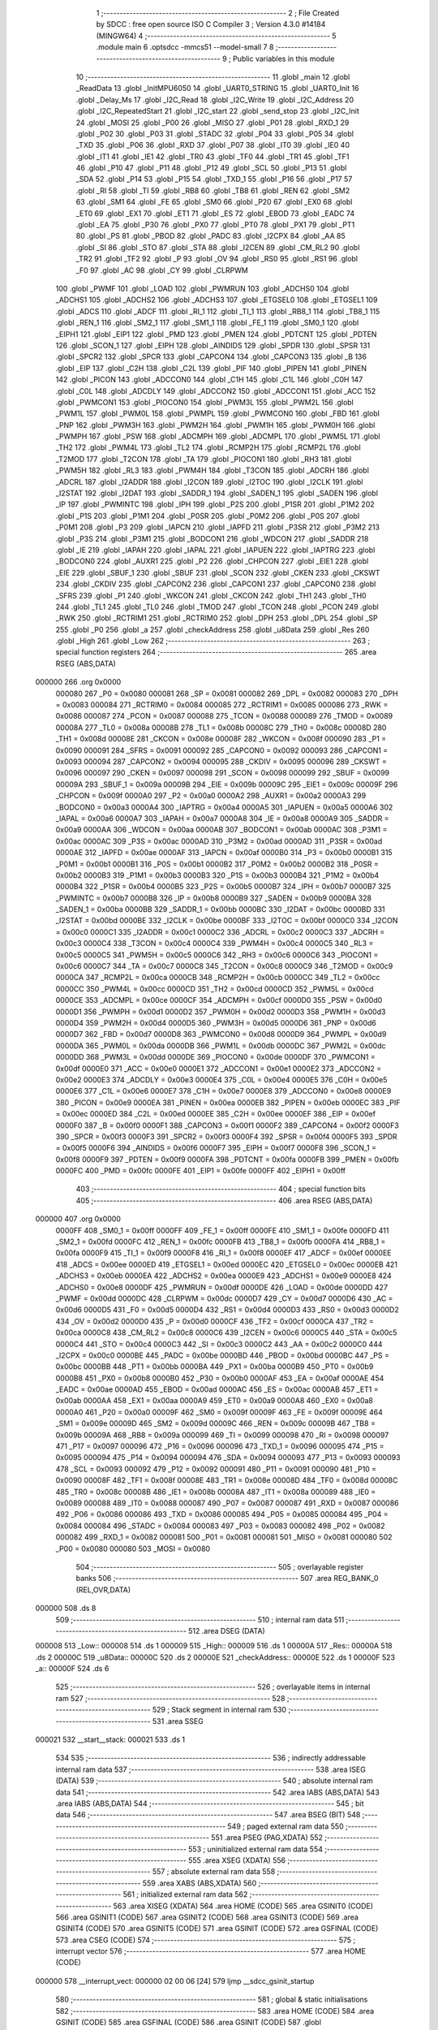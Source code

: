                                       1 ;--------------------------------------------------------
                                      2 ; File Created by SDCC : free open source ISO C Compiler 
                                      3 ; Version 4.3.0 #14184 (MINGW64)
                                      4 ;--------------------------------------------------------
                                      5 	.module main
                                      6 	.optsdcc -mmcs51 --model-small
                                      7 	
                                      8 ;--------------------------------------------------------
                                      9 ; Public variables in this module
                                     10 ;--------------------------------------------------------
                                     11 	.globl _main
                                     12 	.globl _ReadData
                                     13 	.globl _InitMPU6050
                                     14 	.globl _UART0_STRING
                                     15 	.globl _UART0_Init
                                     16 	.globl _Delay_Ms
                                     17 	.globl _I2C_Read
                                     18 	.globl _I2C_Write
                                     19 	.globl _I2C_Address
                                     20 	.globl _I2C_RepeatedStart
                                     21 	.globl _I2C_start
                                     22 	.globl _send_stop
                                     23 	.globl _I2C_Init
                                     24 	.globl _MOSI
                                     25 	.globl _P00
                                     26 	.globl _MISO
                                     27 	.globl _P01
                                     28 	.globl _RXD_1
                                     29 	.globl _P02
                                     30 	.globl _P03
                                     31 	.globl _STADC
                                     32 	.globl _P04
                                     33 	.globl _P05
                                     34 	.globl _TXD
                                     35 	.globl _P06
                                     36 	.globl _RXD
                                     37 	.globl _P07
                                     38 	.globl _IT0
                                     39 	.globl _IE0
                                     40 	.globl _IT1
                                     41 	.globl _IE1
                                     42 	.globl _TR0
                                     43 	.globl _TF0
                                     44 	.globl _TR1
                                     45 	.globl _TF1
                                     46 	.globl _P10
                                     47 	.globl _P11
                                     48 	.globl _P12
                                     49 	.globl _SCL
                                     50 	.globl _P13
                                     51 	.globl _SDA
                                     52 	.globl _P14
                                     53 	.globl _P15
                                     54 	.globl _TXD_1
                                     55 	.globl _P16
                                     56 	.globl _P17
                                     57 	.globl _RI
                                     58 	.globl _TI
                                     59 	.globl _RB8
                                     60 	.globl _TB8
                                     61 	.globl _REN
                                     62 	.globl _SM2
                                     63 	.globl _SM1
                                     64 	.globl _FE
                                     65 	.globl _SM0
                                     66 	.globl _P20
                                     67 	.globl _EX0
                                     68 	.globl _ET0
                                     69 	.globl _EX1
                                     70 	.globl _ET1
                                     71 	.globl _ES
                                     72 	.globl _EBOD
                                     73 	.globl _EADC
                                     74 	.globl _EA
                                     75 	.globl _P30
                                     76 	.globl _PX0
                                     77 	.globl _PT0
                                     78 	.globl _PX1
                                     79 	.globl _PT1
                                     80 	.globl _PS
                                     81 	.globl _PBOD
                                     82 	.globl _PADC
                                     83 	.globl _I2CPX
                                     84 	.globl _AA
                                     85 	.globl _SI
                                     86 	.globl _STO
                                     87 	.globl _STA
                                     88 	.globl _I2CEN
                                     89 	.globl _CM_RL2
                                     90 	.globl _TR2
                                     91 	.globl _TF2
                                     92 	.globl _P
                                     93 	.globl _OV
                                     94 	.globl _RS0
                                     95 	.globl _RS1
                                     96 	.globl _F0
                                     97 	.globl _AC
                                     98 	.globl _CY
                                     99 	.globl _CLRPWM
                                    100 	.globl _PWMF
                                    101 	.globl _LOAD
                                    102 	.globl _PWMRUN
                                    103 	.globl _ADCHS0
                                    104 	.globl _ADCHS1
                                    105 	.globl _ADCHS2
                                    106 	.globl _ADCHS3
                                    107 	.globl _ETGSEL0
                                    108 	.globl _ETGSEL1
                                    109 	.globl _ADCS
                                    110 	.globl _ADCF
                                    111 	.globl _RI_1
                                    112 	.globl _TI_1
                                    113 	.globl _RB8_1
                                    114 	.globl _TB8_1
                                    115 	.globl _REN_1
                                    116 	.globl _SM2_1
                                    117 	.globl _SM1_1
                                    118 	.globl _FE_1
                                    119 	.globl _SM0_1
                                    120 	.globl _EIPH1
                                    121 	.globl _EIP1
                                    122 	.globl _PMD
                                    123 	.globl _PMEN
                                    124 	.globl _PDTCNT
                                    125 	.globl _PDTEN
                                    126 	.globl _SCON_1
                                    127 	.globl _EIPH
                                    128 	.globl _AINDIDS
                                    129 	.globl _SPDR
                                    130 	.globl _SPSR
                                    131 	.globl _SPCR2
                                    132 	.globl _SPCR
                                    133 	.globl _CAPCON4
                                    134 	.globl _CAPCON3
                                    135 	.globl _B
                                    136 	.globl _EIP
                                    137 	.globl _C2H
                                    138 	.globl _C2L
                                    139 	.globl _PIF
                                    140 	.globl _PIPEN
                                    141 	.globl _PINEN
                                    142 	.globl _PICON
                                    143 	.globl _ADCCON0
                                    144 	.globl _C1H
                                    145 	.globl _C1L
                                    146 	.globl _C0H
                                    147 	.globl _C0L
                                    148 	.globl _ADCDLY
                                    149 	.globl _ADCCON2
                                    150 	.globl _ADCCON1
                                    151 	.globl _ACC
                                    152 	.globl _PWMCON1
                                    153 	.globl _PIOCON0
                                    154 	.globl _PWM3L
                                    155 	.globl _PWM2L
                                    156 	.globl _PWM1L
                                    157 	.globl _PWM0L
                                    158 	.globl _PWMPL
                                    159 	.globl _PWMCON0
                                    160 	.globl _FBD
                                    161 	.globl _PNP
                                    162 	.globl _PWM3H
                                    163 	.globl _PWM2H
                                    164 	.globl _PWM1H
                                    165 	.globl _PWM0H
                                    166 	.globl _PWMPH
                                    167 	.globl _PSW
                                    168 	.globl _ADCMPH
                                    169 	.globl _ADCMPL
                                    170 	.globl _PWM5L
                                    171 	.globl _TH2
                                    172 	.globl _PWM4L
                                    173 	.globl _TL2
                                    174 	.globl _RCMP2H
                                    175 	.globl _RCMP2L
                                    176 	.globl _T2MOD
                                    177 	.globl _T2CON
                                    178 	.globl _TA
                                    179 	.globl _PIOCON1
                                    180 	.globl _RH3
                                    181 	.globl _PWM5H
                                    182 	.globl _RL3
                                    183 	.globl _PWM4H
                                    184 	.globl _T3CON
                                    185 	.globl _ADCRH
                                    186 	.globl _ADCRL
                                    187 	.globl _I2ADDR
                                    188 	.globl _I2CON
                                    189 	.globl _I2TOC
                                    190 	.globl _I2CLK
                                    191 	.globl _I2STAT
                                    192 	.globl _I2DAT
                                    193 	.globl _SADDR_1
                                    194 	.globl _SADEN_1
                                    195 	.globl _SADEN
                                    196 	.globl _IP
                                    197 	.globl _PWMINTC
                                    198 	.globl _IPH
                                    199 	.globl _P2S
                                    200 	.globl _P1SR
                                    201 	.globl _P1M2
                                    202 	.globl _P1S
                                    203 	.globl _P1M1
                                    204 	.globl _P0SR
                                    205 	.globl _P0M2
                                    206 	.globl _P0S
                                    207 	.globl _P0M1
                                    208 	.globl _P3
                                    209 	.globl _IAPCN
                                    210 	.globl _IAPFD
                                    211 	.globl _P3SR
                                    212 	.globl _P3M2
                                    213 	.globl _P3S
                                    214 	.globl _P3M1
                                    215 	.globl _BODCON1
                                    216 	.globl _WDCON
                                    217 	.globl _SADDR
                                    218 	.globl _IE
                                    219 	.globl _IAPAH
                                    220 	.globl _IAPAL
                                    221 	.globl _IAPUEN
                                    222 	.globl _IAPTRG
                                    223 	.globl _BODCON0
                                    224 	.globl _AUXR1
                                    225 	.globl _P2
                                    226 	.globl _CHPCON
                                    227 	.globl _EIE1
                                    228 	.globl _EIE
                                    229 	.globl _SBUF_1
                                    230 	.globl _SBUF
                                    231 	.globl _SCON
                                    232 	.globl _CKEN
                                    233 	.globl _CKSWT
                                    234 	.globl _CKDIV
                                    235 	.globl _CAPCON2
                                    236 	.globl _CAPCON1
                                    237 	.globl _CAPCON0
                                    238 	.globl _SFRS
                                    239 	.globl _P1
                                    240 	.globl _WKCON
                                    241 	.globl _CKCON
                                    242 	.globl _TH1
                                    243 	.globl _TH0
                                    244 	.globl _TL1
                                    245 	.globl _TL0
                                    246 	.globl _TMOD
                                    247 	.globl _TCON
                                    248 	.globl _PCON
                                    249 	.globl _RWK
                                    250 	.globl _RCTRIM1
                                    251 	.globl _RCTRIM0
                                    252 	.globl _DPH
                                    253 	.globl _DPL
                                    254 	.globl _SP
                                    255 	.globl _P0
                                    256 	.globl _a
                                    257 	.globl _checkAddress
                                    258 	.globl _u8Data
                                    259 	.globl _Res
                                    260 	.globl _High
                                    261 	.globl _Low
                                    262 ;--------------------------------------------------------
                                    263 ; special function registers
                                    264 ;--------------------------------------------------------
                                    265 	.area RSEG    (ABS,DATA)
      000000                        266 	.org 0x0000
                           000080   267 _P0	=	0x0080
                           000081   268 _SP	=	0x0081
                           000082   269 _DPL	=	0x0082
                           000083   270 _DPH	=	0x0083
                           000084   271 _RCTRIM0	=	0x0084
                           000085   272 _RCTRIM1	=	0x0085
                           000086   273 _RWK	=	0x0086
                           000087   274 _PCON	=	0x0087
                           000088   275 _TCON	=	0x0088
                           000089   276 _TMOD	=	0x0089
                           00008A   277 _TL0	=	0x008a
                           00008B   278 _TL1	=	0x008b
                           00008C   279 _TH0	=	0x008c
                           00008D   280 _TH1	=	0x008d
                           00008E   281 _CKCON	=	0x008e
                           00008F   282 _WKCON	=	0x008f
                           000090   283 _P1	=	0x0090
                           000091   284 _SFRS	=	0x0091
                           000092   285 _CAPCON0	=	0x0092
                           000093   286 _CAPCON1	=	0x0093
                           000094   287 _CAPCON2	=	0x0094
                           000095   288 _CKDIV	=	0x0095
                           000096   289 _CKSWT	=	0x0096
                           000097   290 _CKEN	=	0x0097
                           000098   291 _SCON	=	0x0098
                           000099   292 _SBUF	=	0x0099
                           00009A   293 _SBUF_1	=	0x009a
                           00009B   294 _EIE	=	0x009b
                           00009C   295 _EIE1	=	0x009c
                           00009F   296 _CHPCON	=	0x009f
                           0000A0   297 _P2	=	0x00a0
                           0000A2   298 _AUXR1	=	0x00a2
                           0000A3   299 _BODCON0	=	0x00a3
                           0000A4   300 _IAPTRG	=	0x00a4
                           0000A5   301 _IAPUEN	=	0x00a5
                           0000A6   302 _IAPAL	=	0x00a6
                           0000A7   303 _IAPAH	=	0x00a7
                           0000A8   304 _IE	=	0x00a8
                           0000A9   305 _SADDR	=	0x00a9
                           0000AA   306 _WDCON	=	0x00aa
                           0000AB   307 _BODCON1	=	0x00ab
                           0000AC   308 _P3M1	=	0x00ac
                           0000AC   309 _P3S	=	0x00ac
                           0000AD   310 _P3M2	=	0x00ad
                           0000AD   311 _P3SR	=	0x00ad
                           0000AE   312 _IAPFD	=	0x00ae
                           0000AF   313 _IAPCN	=	0x00af
                           0000B0   314 _P3	=	0x00b0
                           0000B1   315 _P0M1	=	0x00b1
                           0000B1   316 _P0S	=	0x00b1
                           0000B2   317 _P0M2	=	0x00b2
                           0000B2   318 _P0SR	=	0x00b2
                           0000B3   319 _P1M1	=	0x00b3
                           0000B3   320 _P1S	=	0x00b3
                           0000B4   321 _P1M2	=	0x00b4
                           0000B4   322 _P1SR	=	0x00b4
                           0000B5   323 _P2S	=	0x00b5
                           0000B7   324 _IPH	=	0x00b7
                           0000B7   325 _PWMINTC	=	0x00b7
                           0000B8   326 _IP	=	0x00b8
                           0000B9   327 _SADEN	=	0x00b9
                           0000BA   328 _SADEN_1	=	0x00ba
                           0000BB   329 _SADDR_1	=	0x00bb
                           0000BC   330 _I2DAT	=	0x00bc
                           0000BD   331 _I2STAT	=	0x00bd
                           0000BE   332 _I2CLK	=	0x00be
                           0000BF   333 _I2TOC	=	0x00bf
                           0000C0   334 _I2CON	=	0x00c0
                           0000C1   335 _I2ADDR	=	0x00c1
                           0000C2   336 _ADCRL	=	0x00c2
                           0000C3   337 _ADCRH	=	0x00c3
                           0000C4   338 _T3CON	=	0x00c4
                           0000C4   339 _PWM4H	=	0x00c4
                           0000C5   340 _RL3	=	0x00c5
                           0000C5   341 _PWM5H	=	0x00c5
                           0000C6   342 _RH3	=	0x00c6
                           0000C6   343 _PIOCON1	=	0x00c6
                           0000C7   344 _TA	=	0x00c7
                           0000C8   345 _T2CON	=	0x00c8
                           0000C9   346 _T2MOD	=	0x00c9
                           0000CA   347 _RCMP2L	=	0x00ca
                           0000CB   348 _RCMP2H	=	0x00cb
                           0000CC   349 _TL2	=	0x00cc
                           0000CC   350 _PWM4L	=	0x00cc
                           0000CD   351 _TH2	=	0x00cd
                           0000CD   352 _PWM5L	=	0x00cd
                           0000CE   353 _ADCMPL	=	0x00ce
                           0000CF   354 _ADCMPH	=	0x00cf
                           0000D0   355 _PSW	=	0x00d0
                           0000D1   356 _PWMPH	=	0x00d1
                           0000D2   357 _PWM0H	=	0x00d2
                           0000D3   358 _PWM1H	=	0x00d3
                           0000D4   359 _PWM2H	=	0x00d4
                           0000D5   360 _PWM3H	=	0x00d5
                           0000D6   361 _PNP	=	0x00d6
                           0000D7   362 _FBD	=	0x00d7
                           0000D8   363 _PWMCON0	=	0x00d8
                           0000D9   364 _PWMPL	=	0x00d9
                           0000DA   365 _PWM0L	=	0x00da
                           0000DB   366 _PWM1L	=	0x00db
                           0000DC   367 _PWM2L	=	0x00dc
                           0000DD   368 _PWM3L	=	0x00dd
                           0000DE   369 _PIOCON0	=	0x00de
                           0000DF   370 _PWMCON1	=	0x00df
                           0000E0   371 _ACC	=	0x00e0
                           0000E1   372 _ADCCON1	=	0x00e1
                           0000E2   373 _ADCCON2	=	0x00e2
                           0000E3   374 _ADCDLY	=	0x00e3
                           0000E4   375 _C0L	=	0x00e4
                           0000E5   376 _C0H	=	0x00e5
                           0000E6   377 _C1L	=	0x00e6
                           0000E7   378 _C1H	=	0x00e7
                           0000E8   379 _ADCCON0	=	0x00e8
                           0000E9   380 _PICON	=	0x00e9
                           0000EA   381 _PINEN	=	0x00ea
                           0000EB   382 _PIPEN	=	0x00eb
                           0000EC   383 _PIF	=	0x00ec
                           0000ED   384 _C2L	=	0x00ed
                           0000EE   385 _C2H	=	0x00ee
                           0000EF   386 _EIP	=	0x00ef
                           0000F0   387 _B	=	0x00f0
                           0000F1   388 _CAPCON3	=	0x00f1
                           0000F2   389 _CAPCON4	=	0x00f2
                           0000F3   390 _SPCR	=	0x00f3
                           0000F3   391 _SPCR2	=	0x00f3
                           0000F4   392 _SPSR	=	0x00f4
                           0000F5   393 _SPDR	=	0x00f5
                           0000F6   394 _AINDIDS	=	0x00f6
                           0000F7   395 _EIPH	=	0x00f7
                           0000F8   396 _SCON_1	=	0x00f8
                           0000F9   397 _PDTEN	=	0x00f9
                           0000FA   398 _PDTCNT	=	0x00fa
                           0000FB   399 _PMEN	=	0x00fb
                           0000FC   400 _PMD	=	0x00fc
                           0000FE   401 _EIP1	=	0x00fe
                           0000FF   402 _EIPH1	=	0x00ff
                                    403 ;--------------------------------------------------------
                                    404 ; special function bits
                                    405 ;--------------------------------------------------------
                                    406 	.area RSEG    (ABS,DATA)
      000000                        407 	.org 0x0000
                           0000FF   408 _SM0_1	=	0x00ff
                           0000FF   409 _FE_1	=	0x00ff
                           0000FE   410 _SM1_1	=	0x00fe
                           0000FD   411 _SM2_1	=	0x00fd
                           0000FC   412 _REN_1	=	0x00fc
                           0000FB   413 _TB8_1	=	0x00fb
                           0000FA   414 _RB8_1	=	0x00fa
                           0000F9   415 _TI_1	=	0x00f9
                           0000F8   416 _RI_1	=	0x00f8
                           0000EF   417 _ADCF	=	0x00ef
                           0000EE   418 _ADCS	=	0x00ee
                           0000ED   419 _ETGSEL1	=	0x00ed
                           0000EC   420 _ETGSEL0	=	0x00ec
                           0000EB   421 _ADCHS3	=	0x00eb
                           0000EA   422 _ADCHS2	=	0x00ea
                           0000E9   423 _ADCHS1	=	0x00e9
                           0000E8   424 _ADCHS0	=	0x00e8
                           0000DF   425 _PWMRUN	=	0x00df
                           0000DE   426 _LOAD	=	0x00de
                           0000DD   427 _PWMF	=	0x00dd
                           0000DC   428 _CLRPWM	=	0x00dc
                           0000D7   429 _CY	=	0x00d7
                           0000D6   430 _AC	=	0x00d6
                           0000D5   431 _F0	=	0x00d5
                           0000D4   432 _RS1	=	0x00d4
                           0000D3   433 _RS0	=	0x00d3
                           0000D2   434 _OV	=	0x00d2
                           0000D0   435 _P	=	0x00d0
                           0000CF   436 _TF2	=	0x00cf
                           0000CA   437 _TR2	=	0x00ca
                           0000C8   438 _CM_RL2	=	0x00c8
                           0000C6   439 _I2CEN	=	0x00c6
                           0000C5   440 _STA	=	0x00c5
                           0000C4   441 _STO	=	0x00c4
                           0000C3   442 _SI	=	0x00c3
                           0000C2   443 _AA	=	0x00c2
                           0000C0   444 _I2CPX	=	0x00c0
                           0000BE   445 _PADC	=	0x00be
                           0000BD   446 _PBOD	=	0x00bd
                           0000BC   447 _PS	=	0x00bc
                           0000BB   448 _PT1	=	0x00bb
                           0000BA   449 _PX1	=	0x00ba
                           0000B9   450 _PT0	=	0x00b9
                           0000B8   451 _PX0	=	0x00b8
                           0000B0   452 _P30	=	0x00b0
                           0000AF   453 _EA	=	0x00af
                           0000AE   454 _EADC	=	0x00ae
                           0000AD   455 _EBOD	=	0x00ad
                           0000AC   456 _ES	=	0x00ac
                           0000AB   457 _ET1	=	0x00ab
                           0000AA   458 _EX1	=	0x00aa
                           0000A9   459 _ET0	=	0x00a9
                           0000A8   460 _EX0	=	0x00a8
                           0000A0   461 _P20	=	0x00a0
                           00009F   462 _SM0	=	0x009f
                           00009F   463 _FE	=	0x009f
                           00009E   464 _SM1	=	0x009e
                           00009D   465 _SM2	=	0x009d
                           00009C   466 _REN	=	0x009c
                           00009B   467 _TB8	=	0x009b
                           00009A   468 _RB8	=	0x009a
                           000099   469 _TI	=	0x0099
                           000098   470 _RI	=	0x0098
                           000097   471 _P17	=	0x0097
                           000096   472 _P16	=	0x0096
                           000096   473 _TXD_1	=	0x0096
                           000095   474 _P15	=	0x0095
                           000094   475 _P14	=	0x0094
                           000094   476 _SDA	=	0x0094
                           000093   477 _P13	=	0x0093
                           000093   478 _SCL	=	0x0093
                           000092   479 _P12	=	0x0092
                           000091   480 _P11	=	0x0091
                           000090   481 _P10	=	0x0090
                           00008F   482 _TF1	=	0x008f
                           00008E   483 _TR1	=	0x008e
                           00008D   484 _TF0	=	0x008d
                           00008C   485 _TR0	=	0x008c
                           00008B   486 _IE1	=	0x008b
                           00008A   487 _IT1	=	0x008a
                           000089   488 _IE0	=	0x0089
                           000088   489 _IT0	=	0x0088
                           000087   490 _P07	=	0x0087
                           000087   491 _RXD	=	0x0087
                           000086   492 _P06	=	0x0086
                           000086   493 _TXD	=	0x0086
                           000085   494 _P05	=	0x0085
                           000084   495 _P04	=	0x0084
                           000084   496 _STADC	=	0x0084
                           000083   497 _P03	=	0x0083
                           000082   498 _P02	=	0x0082
                           000082   499 _RXD_1	=	0x0082
                           000081   500 _P01	=	0x0081
                           000081   501 _MISO	=	0x0081
                           000080   502 _P00	=	0x0080
                           000080   503 _MOSI	=	0x0080
                                    504 ;--------------------------------------------------------
                                    505 ; overlayable register banks
                                    506 ;--------------------------------------------------------
                                    507 	.area REG_BANK_0	(REL,OVR,DATA)
      000000                        508 	.ds 8
                                    509 ;--------------------------------------------------------
                                    510 ; internal ram data
                                    511 ;--------------------------------------------------------
                                    512 	.area DSEG    (DATA)
      000008                        513 _Low::
      000008                        514 	.ds 1
      000009                        515 _High::
      000009                        516 	.ds 1
      00000A                        517 _Res::
      00000A                        518 	.ds 2
      00000C                        519 _u8Data::
      00000C                        520 	.ds 2
      00000E                        521 _checkAddress::
      00000E                        522 	.ds 1
      00000F                        523 _a::
      00000F                        524 	.ds 6
                                    525 ;--------------------------------------------------------
                                    526 ; overlayable items in internal ram
                                    527 ;--------------------------------------------------------
                                    528 ;--------------------------------------------------------
                                    529 ; Stack segment in internal ram
                                    530 ;--------------------------------------------------------
                                    531 	.area SSEG
      000021                        532 __start__stack:
      000021                        533 	.ds	1
                                    534 
                                    535 ;--------------------------------------------------------
                                    536 ; indirectly addressable internal ram data
                                    537 ;--------------------------------------------------------
                                    538 	.area ISEG    (DATA)
                                    539 ;--------------------------------------------------------
                                    540 ; absolute internal ram data
                                    541 ;--------------------------------------------------------
                                    542 	.area IABS    (ABS,DATA)
                                    543 	.area IABS    (ABS,DATA)
                                    544 ;--------------------------------------------------------
                                    545 ; bit data
                                    546 ;--------------------------------------------------------
                                    547 	.area BSEG    (BIT)
                                    548 ;--------------------------------------------------------
                                    549 ; paged external ram data
                                    550 ;--------------------------------------------------------
                                    551 	.area PSEG    (PAG,XDATA)
                                    552 ;--------------------------------------------------------
                                    553 ; uninitialized external ram data
                                    554 ;--------------------------------------------------------
                                    555 	.area XSEG    (XDATA)
                                    556 ;--------------------------------------------------------
                                    557 ; absolute external ram data
                                    558 ;--------------------------------------------------------
                                    559 	.area XABS    (ABS,XDATA)
                                    560 ;--------------------------------------------------------
                                    561 ; initialized external ram data
                                    562 ;--------------------------------------------------------
                                    563 	.area XISEG   (XDATA)
                                    564 	.area HOME    (CODE)
                                    565 	.area GSINIT0 (CODE)
                                    566 	.area GSINIT1 (CODE)
                                    567 	.area GSINIT2 (CODE)
                                    568 	.area GSINIT3 (CODE)
                                    569 	.area GSINIT4 (CODE)
                                    570 	.area GSINIT5 (CODE)
                                    571 	.area GSINIT  (CODE)
                                    572 	.area GSFINAL (CODE)
                                    573 	.area CSEG    (CODE)
                                    574 ;--------------------------------------------------------
                                    575 ; interrupt vector
                                    576 ;--------------------------------------------------------
                                    577 	.area HOME    (CODE)
      000000                        578 __interrupt_vect:
      000000 02 00 06         [24]  579 	ljmp	__sdcc_gsinit_startup
                                    580 ;--------------------------------------------------------
                                    581 ; global & static initialisations
                                    582 ;--------------------------------------------------------
                                    583 	.area HOME    (CODE)
                                    584 	.area GSINIT  (CODE)
                                    585 	.area GSFINAL (CODE)
                                    586 	.area GSINIT  (CODE)
                                    587 	.globl __sdcc_gsinit_startup
                                    588 	.globl __sdcc_program_startup
                                    589 	.globl __start__stack
                                    590 	.globl __mcs51_genXINIT
                                    591 	.globl __mcs51_genXRAMCLEAR
                                    592 	.globl __mcs51_genRAMCLEAR
                                    593 ;	main.c:51: char a[] = "chung";
      00005F 75 0F 63         [24]  594 	mov	_a,#0x63
      000062 75 10 68         [24]  595 	mov	(_a + 0x0001),#0x68
      000065 75 11 75         [24]  596 	mov	(_a + 0x0002),#0x75
      000068 75 12 6E         [24]  597 	mov	(_a + 0x0003),#0x6e
      00006B 75 13 67         [24]  598 	mov	(_a + 0x0004),#0x67
      00006E 75 14 00         [24]  599 	mov	(_a + 0x0005),#0x00
                                    600 	.area GSFINAL (CODE)
      000071 02 00 03         [24]  601 	ljmp	__sdcc_program_startup
                                    602 ;--------------------------------------------------------
                                    603 ; Home
                                    604 ;--------------------------------------------------------
                                    605 	.area HOME    (CODE)
                                    606 	.area HOME    (CODE)
      000003                        607 __sdcc_program_startup:
      000003 02 01 1A         [24]  608 	ljmp	_main
                                    609 ;	return from main will return to caller
                                    610 ;--------------------------------------------------------
                                    611 ; code
                                    612 ;--------------------------------------------------------
                                    613 	.area CSEG    (CODE)
                                    614 ;------------------------------------------------------------
                                    615 ;Allocation info for local variables in function 'InitMPU6050'
                                    616 ;------------------------------------------------------------
                                    617 ;	main.c:15: void InitMPU6050(void)
                                    618 ;	-----------------------------------------
                                    619 ;	 function InitMPU6050
                                    620 ;	-----------------------------------------
      000074                        621 _InitMPU6050:
                           000007   622 	ar7 = 0x07
                           000006   623 	ar6 = 0x06
                           000005   624 	ar5 = 0x05
                           000004   625 	ar4 = 0x04
                           000003   626 	ar3 = 0x03
                           000002   627 	ar2 = 0x02
                           000001   628 	ar1 = 0x01
                           000000   629 	ar0 = 0x00
                                    630 ;	main.c:17: I2C_start();
      000074 12 01 BE         [24]  631 	lcall	_I2C_start
                                    632 ;	main.c:18: I2C_Address((uint8_t)0x68 << 1, 0);
      000077 75 15 00         [24]  633 	mov	_I2C_Address_PARM_2,#0x00
      00007A 75 82 D0         [24]  634 	mov	dpl,#0xd0
      00007D 12 01 F5         [24]  635 	lcall	_I2C_Address
                                    636 ;	main.c:19: I2C_Write(0x6B);
      000080 75 82 6B         [24]  637 	mov	dpl,#0x6b
      000083 12 02 2A         [24]  638 	lcall	_I2C_Write
                                    639 ;	main.c:20: I2C_Write(0x00);
      000086 75 82 00         [24]  640 	mov	dpl,#0x00
      000089 12 02 2A         [24]  641 	lcall	_I2C_Write
                                    642 ;	main.c:21: send_stop();
      00008C 12 01 91         [24]  643 	lcall	_send_stop
                                    644 ;	main.c:22: Delay_Ms(100);
      00008F 90 00 64         [24]  645 	mov	dptr,#0x0064
      000092 12 02 BE         [24]  646 	lcall	_Delay_Ms
                                    647 ;	main.c:24: I2C_start();
      000095 12 01 BE         [24]  648 	lcall	_I2C_start
                                    649 ;	main.c:25: I2C_Address((uint8_t)0x68 << 1, 0);
      000098 75 15 00         [24]  650 	mov	_I2C_Address_PARM_2,#0x00
      00009B 75 82 D0         [24]  651 	mov	dpl,#0xd0
      00009E 12 01 F5         [24]  652 	lcall	_I2C_Address
                                    653 ;	main.c:26: I2C_Write(0x1A);
      0000A1 75 82 1A         [24]  654 	mov	dpl,#0x1a
      0000A4 12 02 2A         [24]  655 	lcall	_I2C_Write
                                    656 ;	main.c:27: I2C_Write(0x05);
      0000A7 75 82 05         [24]  657 	mov	dpl,#0x05
      0000AA 12 02 2A         [24]  658 	lcall	_I2C_Write
                                    659 ;	main.c:28: send_stop();
      0000AD 12 01 91         [24]  660 	lcall	_send_stop
                                    661 ;	main.c:29: Delay_Ms(100);
      0000B0 90 00 64         [24]  662 	mov	dptr,#0x0064
      0000B3 12 02 BE         [24]  663 	lcall	_Delay_Ms
                                    664 ;	main.c:31: I2C_start();
      0000B6 12 01 BE         [24]  665 	lcall	_I2C_start
                                    666 ;	main.c:32: I2C_Address((uint8_t)0x68 << 1, 0);
      0000B9 75 15 00         [24]  667 	mov	_I2C_Address_PARM_2,#0x00
      0000BC 75 82 D0         [24]  668 	mov	dpl,#0xd0
      0000BF 12 01 F5         [24]  669 	lcall	_I2C_Address
                                    670 ;	main.c:33: I2C_Write(0x1C);
      0000C2 75 82 1C         [24]  671 	mov	dpl,#0x1c
      0000C5 12 02 2A         [24]  672 	lcall	_I2C_Write
                                    673 ;	main.c:34: I2C_Write(0x10);
      0000C8 75 82 10         [24]  674 	mov	dpl,#0x10
      0000CB 12 02 2A         [24]  675 	lcall	_I2C_Write
                                    676 ;	main.c:35: send_stop();
      0000CE 12 01 91         [24]  677 	lcall	_send_stop
                                    678 ;	main.c:36: Delay_Ms(100);
      0000D1 90 00 64         [24]  679 	mov	dptr,#0x0064
                                    680 ;	main.c:37: }
      0000D4 02 02 BE         [24]  681 	ljmp	_Delay_Ms
                                    682 ;------------------------------------------------------------
                                    683 ;Allocation info for local variables in function 'ReadData'
                                    684 ;------------------------------------------------------------
                                    685 ;	main.c:39: uint16_t ReadData()
                                    686 ;	-----------------------------------------
                                    687 ;	 function ReadData
                                    688 ;	-----------------------------------------
      0000D7                        689 _ReadData:
                                    690 ;	main.c:41: I2C_start();
      0000D7 12 01 BE         [24]  691 	lcall	_I2C_start
                                    692 ;	main.c:42: I2C_Address((uint8_t)0x68 << 1, 0);
      0000DA 75 15 00         [24]  693 	mov	_I2C_Address_PARM_2,#0x00
      0000DD 75 82 D0         [24]  694 	mov	dpl,#0xd0
      0000E0 12 01 F5         [24]  695 	lcall	_I2C_Address
                                    696 ;	main.c:43: I2C_Write(0x3B);
      0000E3 75 82 3B         [24]  697 	mov	dpl,#0x3b
      0000E6 12 02 2A         [24]  698 	lcall	_I2C_Write
                                    699 ;	main.c:45: I2C_RepeatedStart();
      0000E9 12 01 DF         [24]  700 	lcall	_I2C_RepeatedStart
                                    701 ;	main.c:46: I2C_Address((uint8_t)0x68 << 1, 1);
      0000EC 75 15 01         [24]  702 	mov	_I2C_Address_PARM_2,#0x01
      0000EF 75 82 D0         [24]  703 	mov	dpl,#0xd0
      0000F2 12 01 F5         [24]  704 	lcall	_I2C_Address
                                    705 ;	main.c:47: High = I2C_Read(1);
      0000F5 75 82 01         [24]  706 	mov	dpl,#0x01
      0000F8 12 02 77         [24]  707 	lcall	_I2C_Read
      0000FB 85 82 09         [24]  708 	mov	_High,dpl
                                    709 ;	main.c:48: Low = I2C_Read(0);
      0000FE 75 82 00         [24]  710 	mov	dpl,#0x00
      000101 12 02 77         [24]  711 	lcall	_I2C_Read
      000104 85 82 08         [24]  712 	mov	_Low,dpl
                                    713 ;	main.c:49: Res = (High << 8) | Low;
      000107 AF 09            [24]  714 	mov	r7,_High
      000109 7E 00            [12]  715 	mov	r6,#0x00
      00010B AC 08            [24]  716 	mov	r4,_Low
      00010D 7D 00            [12]  717 	mov	r5,#0x00
      00010F EC               [12]  718 	mov	a,r4
      000110 42 06            [12]  719 	orl	ar6,a
      000112 ED               [12]  720 	mov	a,r5
      000113 42 07            [12]  721 	orl	ar7,a
      000115 8E 0A            [24]  722 	mov	_Res,r6
      000117 8F 0B            [24]  723 	mov	(_Res + 1),r7
                                    724 ;	main.c:50: }
      000119 22               [24]  725 	ret
                                    726 ;------------------------------------------------------------
                                    727 ;Allocation info for local variables in function 'main'
                                    728 ;------------------------------------------------------------
                                    729 ;	main.c:52: void main(void)
                                    730 ;	-----------------------------------------
                                    731 ;	 function main
                                    732 ;	-----------------------------------------
      00011A                        733 _main:
                                    734 ;	main.c:56: I2C_Init();
      00011A 12 01 7B         [24]  735 	lcall	_I2C_Init
                                    736 ;	main.c:57: UART0_Init();
      00011D 12 02 FD         [24]  737 	lcall	_UART0_Init
                                    738 ;	main.c:60: UART0_STRING("Start:");
      000120 90 05 1E         [24]  739 	mov	dptr,#___str_0
      000123 75 F0 80         [24]  740 	mov	b,#0x80
      000126 12 03 4E         [24]  741 	lcall	_UART0_STRING
                                    742 ;	main.c:62: ");
      000129 90 05 25         [24]  743 	mov	dptr,#___str_1
      00012C 75 F0 80         [24]  744 	mov	b,#0x80
      00012F 12 03 4E         [24]  745 	lcall	_UART0_STRING
                                    746 ;	main.c:65: I2C_start();
      000132 12 01 BE         [24]  747 	lcall	_I2C_start
                                    748 ;	main.c:66: I2C_Address((uint8_t)0xA1,1);
      000135 75 15 01         [24]  749 	mov	_I2C_Address_PARM_2,#0x01
      000138 75 82 A1         [24]  750 	mov	dpl,#0xa1
      00013B 12 01 F5         [24]  751 	lcall	_I2C_Address
                                    752 ;	main.c:67: u8Data[0] =  I2C_Read(1);
      00013E 75 82 01         [24]  753 	mov	dpl,#0x01
      000141 12 02 77         [24]  754 	lcall	_I2C_Read
      000144 E5 82            [12]  755 	mov	a,dpl
      000146 F5 0C            [12]  756 	mov	_u8Data,a
                                    757 ;	main.c:68: u8Data[1] =	 I2C_Read(0);
      000148 75 82 00         [24]  758 	mov	dpl,#0x00
      00014B 12 02 77         [24]  759 	lcall	_I2C_Read
      00014E E5 82            [12]  760 	mov	a,dpl
      000150 F5 0D            [12]  761 	mov	(_u8Data + 0x0001),a
                                    762 ;	main.c:69: send_stop();
      000152 12 01 91         [24]  763 	lcall	_send_stop
                                    764 ;	main.c:76: InitMPU6050();
      000155 12 00 74         [24]  765 	lcall	_InitMPU6050
                                    766 ;	main.c:79: I2C_start();
      000158 12 01 BE         [24]  767 	lcall	_I2C_start
                                    768 ;	main.c:80: I2C_Address((uint8_t)0x68 << 1, 0);
      00015B 75 15 00         [24]  769 	mov	_I2C_Address_PARM_2,#0x00
      00015E 75 82 D0         [24]  770 	mov	dpl,#0xd0
      000161 12 01 F5         [24]  771 	lcall	_I2C_Address
                                    772 ;	main.c:81: I2C_Write(0x3B);
      000164 75 82 3B         [24]  773 	mov	dpl,#0x3b
      000167 12 02 2A         [24]  774 	lcall	_I2C_Write
                                    775 ;	main.c:83: I2C_RepeatedStart();
      00016A 12 01 DF         [24]  776 	lcall	_I2C_RepeatedStart
                                    777 ;	main.c:84: checkAddress = I2C_Address((uint8_t)0x68 << 1, 0);
      00016D 75 15 00         [24]  778 	mov	_I2C_Address_PARM_2,#0x00
      000170 75 82 D0         [24]  779 	mov	dpl,#0xd0
      000173 12 01 F5         [24]  780 	lcall	_I2C_Address
      000176 85 82 0E         [24]  781 	mov	_checkAddress,dpl
                                    782 ;	main.c:95: while (1) {
      000179                        783 00102$:
                                    784 ;	main.c:101: }
      000179 80 FE            [24]  785 	sjmp	00102$
                                    786 	.area CSEG    (CODE)
                                    787 	.area CONST   (CODE)
                                    788 	.area CONST   (CODE)
      00051E                        789 ___str_0:
      00051E 53 74 61 72 74 3A      790 	.ascii "Start:"
      000524 00                     791 	.db 0x00
                                    792 	.area CSEG    (CODE)
                                    793 	.area CONST   (CODE)
      000525                        794 ___str_1:
      000525 52 65 61 64 3A         795 	.ascii "Read:"
      00052A 0A                     796 	.db 0x0a
      00052B 20                     797 	.ascii " "
      00052C 00                     798 	.db 0x00
                                    799 	.area CSEG    (CODE)
                                    800 	.area XINIT   (CODE)
                                    801 	.area CABS    (ABS,CODE)
